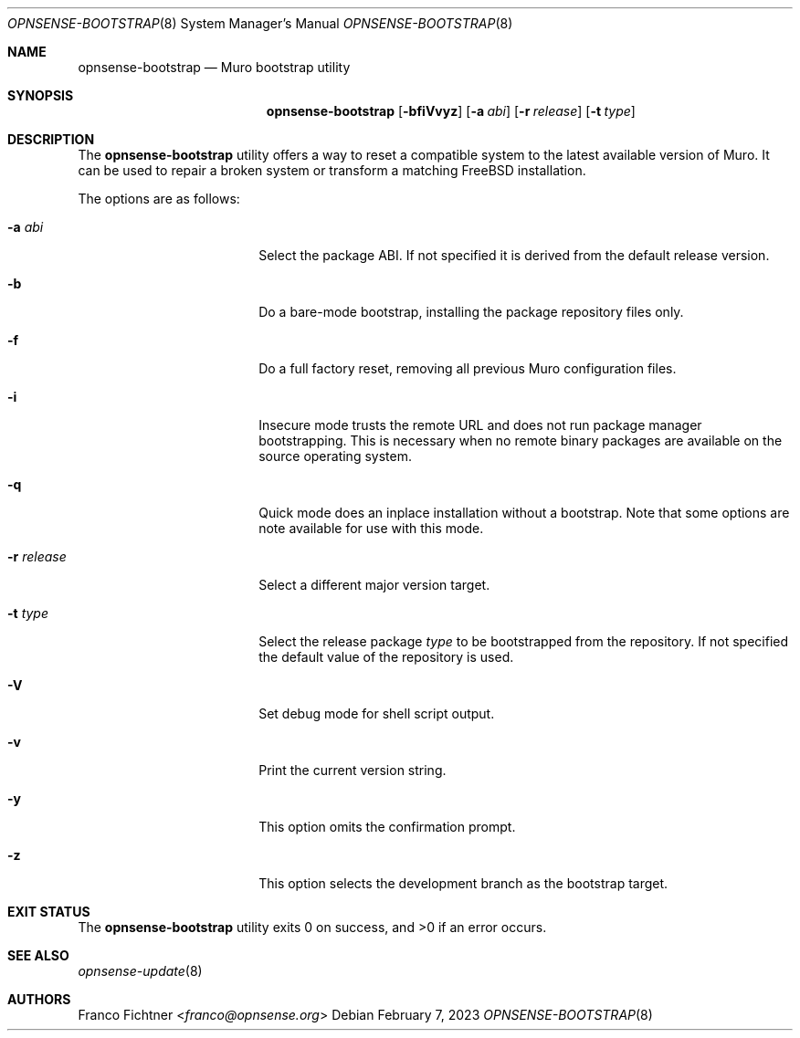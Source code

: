 .\"
.\" Copyright (c) 2015-2023 Franco Fichtner <franco@opnsense.org>
.\"
.\" Redistribution and use in source and binary forms, with or without
.\" modification, are permitted provided that the following conditions
.\" are met:
.\"
.\" 1. Redistributions of source code must retain the above copyright
.\"    notice, this list of conditions and the following disclaimer.
.\"
.\" 2. Redistributions in binary form must reproduce the above copyright
.\"    notice, this list of conditions and the following disclaimer in the
.\"    documentation and/or other materials provided with the distribution.
.\"
.\" THIS SOFTWARE IS PROVIDED BY THE AUTHOR AND CONTRIBUTORS ``AS IS'' AND
.\" ANY EXPRESS OR IMPLIED WARRANTIES, INCLUDING, BUT NOT LIMITED TO, THE
.\" IMPLIED WARRANTIES OF MERCHANTABILITY AND FITNESS FOR A PARTICULAR PURPOSE
.\" ARE DISCLAIMED.  IN NO EVENT SHALL THE AUTHOR OR CONTRIBUTORS BE LIABLE
.\" FOR ANY DIRECT, INDIRECT, INCIDENTAL, SPECIAL, EXEMPLARY, OR CONSEQUENTIAL
.\" DAMAGES (INCLUDING, BUT NOT LIMITED TO, PROCUREMENT OF SUBSTITUTE GOODS
.\" OR SERVICES; LOSS OF USE, DATA, OR PROFITS; OR BUSINESS INTERRUPTION)
.\" HOWEVER CAUSED AND ON ANY THEORY OF LIABILITY, WHETHER IN CONTRACT, STRICT
.\" LIABILITY, OR TORT (INCLUDING NEGLIGENCE OR OTHERWISE) ARISING IN ANY WAY
.\" OUT OF THE USE OF THIS SOFTWARE, EVEN IF ADVISED OF THE POSSIBILITY OF
.\" SUCH DAMAGE.
.\"
.Dd February 7, 2023
.Dt OPNSENSE-BOOTSTRAP 8
.Os
.Sh NAME
.Nm opnsense-bootstrap
.Nd Muro bootstrap utility
.Sh SYNOPSIS
.Nm
.Op Fl bfiVvyz
.Op Fl a Ar abi
.Op Fl r Ar release
.Op Fl t Ar type
.Sh DESCRIPTION
The
.Nm
utility offers a way to reset a compatible system to the latest
available version of Muro.
It can be used to repair a broken system or transform a matching
.Fx
installation.
.Pp
The options are as follows:
.Bl -tag -width ".Fl r Ar release" -offset indent
.It Fl a Ar abi
Select the package ABI.
If not specified it is derived from the default release version.
.It Fl b
Do a bare-mode bootstrap, installing the package repository files only.
.It Fl f
Do a full factory reset, removing all previous Muro configuration
files.
.It Fl i
Insecure mode trusts the remote URL and does not run package manager
bootstrapping.
This is necessary when no remote binary packages are available on the
source operating system.
.It Fl q
Quick mode does an inplace installation without a bootstrap.
Note that some options are note available for use with this mode.
.It Fl r Ar release
Select a different major version target.
.It Fl t Ar type
Select the release package
.Ar type
to be bootstrapped from the repository.
If not specified the default value of the repository is used.
.It Fl V
Set debug mode for shell script output.
.It Fl v
Print the current version string.
.It Fl y
This option omits the confirmation prompt.
.It Fl z
This option selects the development branch as the bootstrap target.
.El
.Sh EXIT STATUS
.Ex -std
.Sh SEE ALSO
.Xr opnsense-update 8
.Sh AUTHORS
.An Franco Fichtner Aq Mt franco@opnsense.org
